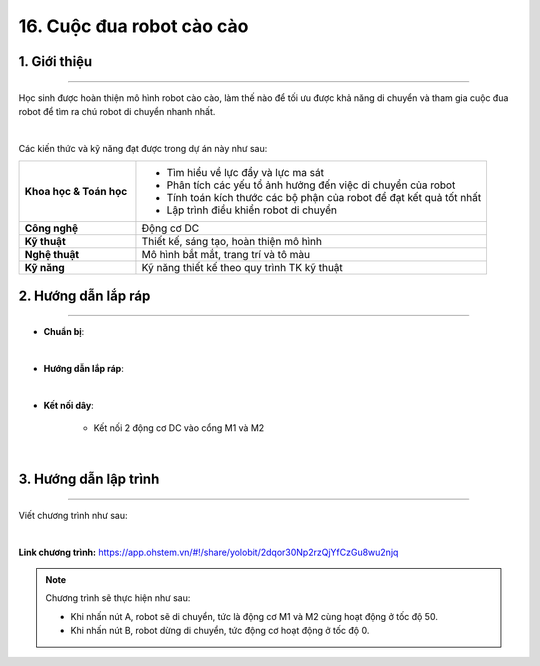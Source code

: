16. Cuộc đua robot cào cào
=========

1. Giới thiệu
-----
-----------

Học sinh được hoàn thiện mô hình robot cào cào, làm thế nào để tối ưu được khả năng di chuyển và tham gia cuộc đua robot để tìm ra chú robot di chuyển nhanh nhất. 

.. image:: images/robot_cao_cao_4.png
    :scale: 60%
    :align: center 
|

Các kiến thức và kỹ năng đạt được trong dự án này như sau: 

..  csv-table:: 
    :widths: 15, 45

    "**Khoa học & Toán học**", "- Tìm hiểu về lực đẩy và lực ma sát
    - Phân tích các yếu tổ ảnh hưởng đến việc di chuyển của robot
    - Tính toán kích thước các bộ phận của robot để đạt kết quả tốt nhất
    - Lập trình điều khiển robot di chuyển"
    "**Công nghệ**", "Động cơ DC"
    "**Kỹ thuật**", "Thiết kế, sáng tạo, hoàn thiện mô hình"
    "**Nghệ thuật**", "Mô hình bắt mắt, trang trí và tô màu"
    "**Kỹ năng**", "Kỹ năng thiết kế theo quy trình TK kỹ thuật"


2. Hướng dẫn lắp ráp
----
--------

- **Chuẩn bị**: 

.. image:: images/robot_cao_cao.png
    :scale: 90%
    :align: center 
|

- **Hướng dẫn lắp ráp**:

.. raw:: html

    <iframe width="560" height="315" src="https://www.youtube.com/embed/QMXLquyEWcg?si=T1AlUoVhe06dD0Xt" title="YouTube video player" frameborder="0" allow="accelerometer; autoplay; clipboard-write; encrypted-media; gyroscope; picture-in-picture; web-share" referrerpolicy="strict-origin-when-cross-origin" allowfullscreen></iframe>
|

- **Kết nối dây**:

    + Kết nối 2 động cơ DC vào cổng M1 và M2

.. image:: images/robot_cao_cao_3.png
    :scale: 90%
    :align: center 
|

3. Hướng dẫn lập trình
--------
--------

Viết chương trình như sau: 

.. image:: images/robot_cao_cao_2.png
    :scale: 90%
    :align: center 
|

**Link chương trình:** `<https://app.ohstem.vn/#!/share/yolobit/2dqor30Np2rzQjYfCzGu8wu2njq>`_

.. note:: Chương trình sẽ thực hiện như sau: 

    - Khi nhấn nút A, robot sẽ di chuyển, tức là động cơ M1 và M2 cùng hoạt động ở tốc độ 50. 
    - Khi nhấn nút B, robot dừng di chuyển, tức động cơ hoạt động ở tốc độ 0. 




